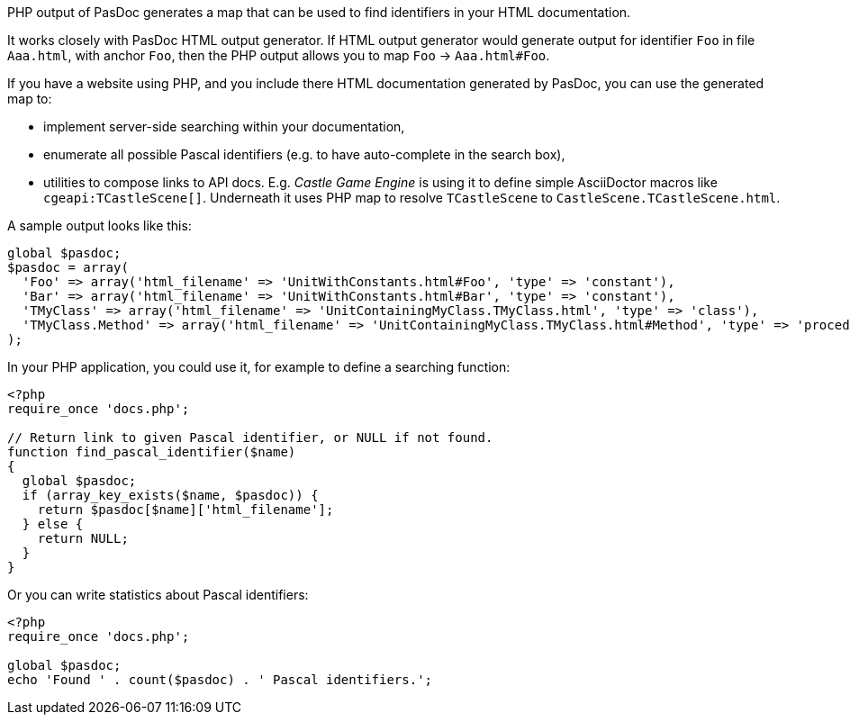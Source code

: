 PHP output of PasDoc generates a map that can be used to find identifiers in your HTML documentation.

It works closely with PasDoc HTML output generator. If HTML output generator would generate output for identifier `Foo` in file `Aaa.html`, with anchor `Foo`, then the PHP output allows you to map `Foo` -> `Aaa.html#Foo`.

If you have a website using PHP, and you include there HTML documentation generated by PasDoc, you can use the generated map to:

- implement server-side searching within your documentation,
- enumerate all possible Pascal identifiers (e.g. to have auto-complete in the search box),
- utilities to compose links to API docs. E.g. _Castle Game Engine_ is using it to define simple AsciiDoctor macros like `cgeapi:TCastleScene[]`. Underneath it uses PHP map to resolve `TCastleScene` to `CastleScene.TCastleScene.html`.

A sample output looks like this:

[source,php]
----
global $pasdoc;
$pasdoc = array(
  'Foo' => array('html_filename' => 'UnitWithConstants.html#Foo', 'type' => 'constant'),
  'Bar' => array('html_filename' => 'UnitWithConstants.html#Bar', 'type' => 'constant'),
  'TMyClass' => array('html_filename' => 'UnitContainingMyClass.TMyClass.html', 'type' => 'class'),
  'TMyClass.Method' => array('html_filename' => 'UnitContainingMyClass.TMyClass.html#Method', 'type' => 'procedure'),
);
----

In your PHP application, you could use it, for example to define a searching function:

[source,php]
----
<?php
require_once 'docs.php';

// Return link to given Pascal identifier, or NULL if not found.
function find_pascal_identifier($name)
{
  global $pasdoc;
  if (array_key_exists($name, $pasdoc)) {
    return $pasdoc[$name]['html_filename'];
  } else {
    return NULL;
  }
}
----

Or you can write statistics about Pascal identifiers:

[source,php]
----
<?php
require_once 'docs.php';

global $pasdoc;
echo 'Found ' . count($pasdoc) . ' Pascal identifiers.';
----

